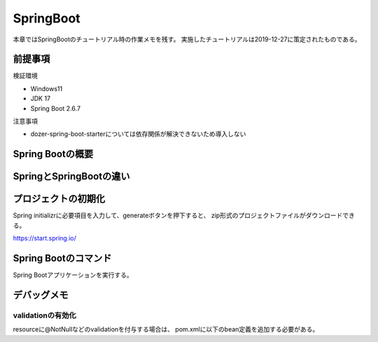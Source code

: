 =====================================================
SpringBoot
=====================================================
本章ではSpringBootのチュートリアル時の作業メモを残す。
実施したチュートリアルは2019-12-27に策定されたものである。

前提事項
========
検証環境

* Windows11
* JDK 17
* Spring Boot 2.6.7

注意事項

* dozer-spring-boot-starterについては依存関係が解決できないため導入しない

Spring Bootの概要
====================

SpringとSpringBootの違い
==========================


プロジェクトの初期化
======================
Spring initializrに必要項目を入力して、generateボタンを押下すると、
zip形式のプロジェクトファイルがダウンロードできる。

https://start.spring.io/


Spring Bootのコマンド
========================
Spring Bootアプリケーションを実行する。

.. sourcecode:: bash
   :linenos:

   mvn spring-boot:run


デバッグメモ
======================

validationの有効化
--------------------
resourceに@NotNullなどのvalidationを付与する場合は、
pom.xmlに以下のbean定義を追加する必要がある。

.. sourcecode:: xml
   :linenos:

   <dependency>
      <groupId>org.hibernate.validator</groupId>
      <artifactId>hibernate-validator</artifactId>
   </dependency>


